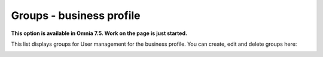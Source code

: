 Groups - business profile
=============================================

**This option is available in Omnia 7.5. Work on the page is just started.**

This list displays groups for User management for the business profile. You can create, edit and delete groups here:

.. image:: groups-bp-list.png









